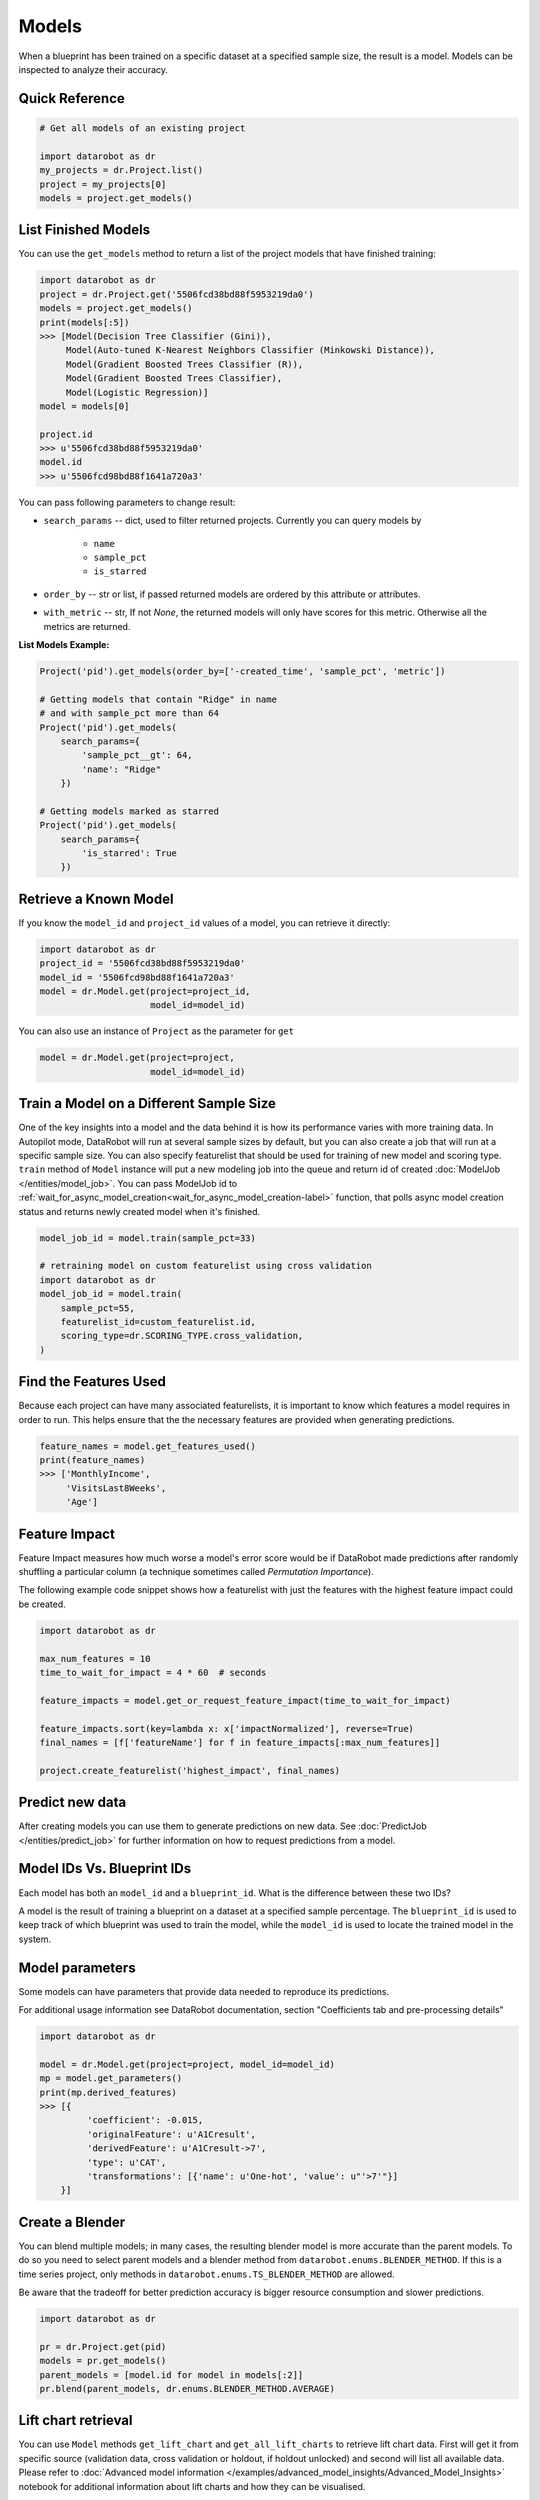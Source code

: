 ======
Models
======

When a blueprint has been trained on a specific dataset at a specified sample
size, the result is a model. Models can be inspected to analyze their accuracy.

Quick Reference
***************

.. code-block:: python

    # Get all models of an existing project

    import datarobot as dr
    my_projects = dr.Project.list()
    project = my_projects[0]
    models = project.get_models()

List Finished Models
********************
You can use the ``get_models`` method to return a list of the project models
that have finished training:

.. code-block:: python

    import datarobot as dr
    project = dr.Project.get('5506fcd38bd88f5953219da0')
    models = project.get_models()
    print(models[:5])
    >>> [Model(Decision Tree Classifier (Gini)),
         Model(Auto-tuned K-Nearest Neighbors Classifier (Minkowski Distance)),
         Model(Gradient Boosted Trees Classifier (R)),
         Model(Gradient Boosted Trees Classifier),
         Model(Logistic Regression)]
    model = models[0]

    project.id
    >>> u'5506fcd38bd88f5953219da0'
    model.id
    >>> u'5506fcd98bd88f1641a720a3'

You can pass following parameters to change result:

* ``search_params`` -- dict, used to filter returned projects. Currently you can query models by

    * ``name``
    * ``sample_pct``
    * ``is_starred``

* ``order_by`` -- str or list, if passed returned models are ordered by this attribute or attributes.
* ``with_metric`` -- str, If not `None`, the returned models will only have scores for this metric. Otherwise all the metrics are returned.

**List Models Example:**

.. code-block:: python

    Project('pid').get_models(order_by=['-created_time', 'sample_pct', 'metric'])

    # Getting models that contain "Ridge" in name
    # and with sample_pct more than 64
    Project('pid').get_models(
        search_params={
            'sample_pct__gt': 64,
            'name': "Ridge"
        })

    # Getting models marked as starred
    Project('pid').get_models(
        search_params={
            'is_starred': True
        })

Retrieve a Known Model
**********************
If you know the ``model_id`` and ``project_id`` values of a model, you can
retrieve it directly:

.. code-block:: python

    import datarobot as dr
    project_id = '5506fcd38bd88f5953219da0'
    model_id = '5506fcd98bd88f1641a720a3'
    model = dr.Model.get(project=project_id,
                         model_id=model_id)

You can also use an instance of ``Project`` as the parameter for ``get``

.. code-block:: python

    model = dr.Model.get(project=project,
                         model_id=model_id)


Train a Model on a Different Sample Size
****************************************
One of the key insights into a model and the data behind it is how its
performance varies with more training data.
In Autopilot mode, DataRobot will run at several sample sizes by default,
but you can also create a job that will run at a specific sample size.
You can also specify featurelist that should be used for training of new model
and scoring type.
``train`` method of ``Model`` instance will put a new modeling job into the queue and return id of created
:doc:`ModelJob </entities/model_job>`.
You can pass ModelJob id to :ref:`wait_for_async_model_creation<wait_for_async_model_creation-label>` function,
that polls async model creation status and returns newly created model when it's finished.


.. code-block:: python

    model_job_id = model.train(sample_pct=33)

    # retraining model on custom featurelist using cross validation
    import datarobot as dr
    model_job_id = model.train(
        sample_pct=55,
        featurelist_id=custom_featurelist.id,
        scoring_type=dr.SCORING_TYPE.cross_validation,
    )

Find the Features Used
**********************
Because each project can have many associated featurelists, it is
important to know which features a model requires in order to run. This helps ensure that the the necessary features are provided when generating predictions.

.. code-block:: python

    feature_names = model.get_features_used()
    print(feature_names)
    >>> ['MonthlyIncome',
         'VisitsLast8Weeks',
         'Age']

.. _feature_impact-label:

Feature Impact
**************
Feature Impact measures how much worse a model's error score would be if DataRobot made predictions
after randomly shuffling a particular column (a technique sometimes called
`Permutation Importance`).

The following example code snippet shows how a featurelist with just the features with the highest
feature impact could be created.

.. code-block:: python

    import datarobot as dr

    max_num_features = 10
    time_to_wait_for_impact = 4 * 60  # seconds

    feature_impacts = model.get_or_request_feature_impact(time_to_wait_for_impact)

    feature_impacts.sort(key=lambda x: x['impactNormalized'], reverse=True)
    final_names = [f['featureName'] for f in feature_impacts[:max_num_features]]

    project.create_featurelist('highest_impact', final_names)

Predict new data
****************
After creating models you can use them to generate predictions on new data.
See :doc:`PredictJob </entities/predict_job>` for further information on how to request predictions
from a model.

Model IDs Vs. Blueprint IDs
***************************
Each model has both an ``model_id`` and a ``blueprint_id``. What is the difference between these two IDs?

A model is the result of training a blueprint on a dataset at a specified
sample percentage. The ``blueprint_id`` is used to keep track of which
blueprint was used to train the model, while the ``model_id`` is used to
locate the trained model in the system.

Model parameters
****************
Some models can have parameters that provide data needed to reproduce its predictions.

For additional usage information see DataRobot documentation, section "Coefficients tab and
pre-processing details"

.. code-block:: python

    import datarobot as dr

    model = dr.Model.get(project=project, model_id=model_id)
    mp = model.get_parameters()
    print(mp.derived_features)
    >>> [{
             'coefficient': -0.015,
             'originalFeature': u'A1Cresult',
             'derivedFeature': u'A1Cresult->7',
             'type': u'CAT',
             'transformations': [{'name': u'One-hot', 'value': u"'>7'"}]
        }]

Create a Blender
****************
You can blend multiple models; in many cases, the resulting blender model is more accurate
than the parent models. To do so you need to select parent models and a blender method from
``datarobot.enums.BLENDER_METHOD``. If this is a time series project, only methods in
``datarobot.enums.TS_BLENDER_METHOD`` are allowed.

Be aware that the tradeoff for better prediction accuracy is bigger resource consumption
and slower predictions.

.. code-block:: python

    import datarobot as dr

    pr = dr.Project.get(pid)
    models = pr.get_models()
    parent_models = [model.id for model in models[:2]]
    pr.blend(parent_models, dr.enums.BLENDER_METHOD.AVERAGE)

Lift chart retrieval
********************
You can use ``Model`` methods ``get_lift_chart`` and ``get_all_lift_charts`` to retrieve
lift chart data. First will get it from specific source (validation data, cross validation or
holdout, if holdout unlocked) and second will list all available data. Please refer to
:doc:`Advanced model information </examples/advanced_model_insights/Advanced_Model_Insights>` notebook for additional
information about lift charts and how they can be visualised.

For multiclass models you can get list of per-class lift charts using ``Model`` method ``get_multiclass_lift_chart``.

ROC curve retrieval
*******************
Same as with the lift chart you can use ``Model`` methods ``get_roc_curve`` and
``get_all_roc_curves`` to retrieve ROC curve data. Please refer to
:doc:`Advanced model information </examples/advanced_model_insights/Advanced_Model_Insights>` notebook for additional
information about ROC curves and how they can be visualised. More information about working with ROC
curves can be found in DataRobot web application documentation section "ROC Curve tab details".

.. _residuals_chart:

Residuals chart retrieval
*************************
Just as with the lift and ROC charts, you can use ``Model`` methods ``get_residuals_chart`` and
``get_all_residuals_charts`` to retrieve residuals chart data. The first will get it from a
specific source (validation data, cross-validation data, or holdout, if unlocked). The second
will retrieve all available data. Please refer to the
:doc:`Advanced model information </examples/advanced_model_insights_regression/Advanced_Model_Insights_Regression>`
notebook for more information about residuals charts and how they can be visualised.

Word Cloud
**********
If your dataset contains text columns, DataRobot can create text processing models that will
contain word cloud insight data. An example of such model is any "Auto-Tuned Word N-Gram Text
Modeler" model. You can use ``Model.get_word_cloud`` method to retrieve those insights - it will
provide up to 200 most important ngrams in the model and data about their influence.
The :doc:`Advanced model information </examples/advanced_model_insights/Advanced_Model_Insights>` notebook contains
examples of how you can use that data and build a visualization in a way similar to how the
DataRobot webapp does.

Scoring Code
************
Subset of models in DataRobot supports code generation. For each of those models you can download
a JAR file with scoring code to make predictions locally using method
``Model.download_scoring_code``. For details on how to do that see "Code Generation" section in
DataRobot web application documentation. Optionally you can download source code in Java to see
what calculations those models do internally.

Be aware that source code JAR isn't compiled so it cannot be used for making predictions.

.. _model_blueprint_chart:

Get a model blueprint chart
***************************
For all models you can retrieve its blueprint chart. You can also get its representation in graphviz DOT format to render it into format you need.

.. code-block:: python

    import datarobot as dr
    project_id = '5506fcd38bd88f5953219da0'
    model_id = '5506fcd98bd88f1641a720a3'
    model = dr.Model.get(project=project_id,
                         model_id=model_id)
    bp_chart = model.get_model_blueprint_chart()
    print(bp_chart.to_graphviz())

.. _missing_values_report:

Get a model missing values report
*********************************
For the majority of models you can retrieve their missing values reports on training data
per each numeric and categorical feature. Model needs to have at least one of the supported tasks
in the blueprint in order to have a missing values report (blenders are not supported).
Report is gathered for Numerical Imputation tasks and Categorical converters like Ordinal Encoding,
One-Hot Encoding etc.
Missing values report is available to users with access to full blueprint docs.

Report is collected for those features which are considered eligible by given blueprint task.
For instance, categorical feature with a lot of unique values may not be considered as eligible in
the One-Hot encoding task.

Please refer to :ref:`Missing report attributes description <missing_values_report_api>`
for report interpretation.

.. code-block:: python

    import datarobot as dr
    project_id = '5506fcd38bd88f5953219da0'
    model_id = '5506fcd98bd88f1641a720a3'
    model = dr.Model.get(project=project_id, model_id=model_id)
    missing_reports_per_feature = model.get_missing_report_info()
    for report_per_feature in missing_reports_per_feature:
        print(report_per_feature)

Consider following example. Given Decision Tree Classifier (Gini) blueprint chart representation:

.. code-block:: python

    print(blueprint_chart.to_graphviz())
    >>> digraph "Blueprint Chart" {
            graph [rankdir=LR]
            0 [label="Data"]
            -2 [label="Numeric Variables"]
            2 [label="Missing Values Imputed"]
            3 [label="Decision Tree Classifier (Gini)"]
            4 [label="Prediction"]
            -1 [label="Categorical Variables"]
            1 [label="Ordinal encoding of categorical variables"]
            0 -> -2
            -2 -> 2
            2 -> 3
            3 -> 4
            0 -> -1
            -1 -> 1
            1 -> 3
        }

and missing report:

.. code-block:: python

    print(report_per_feature1)
    >>> {'feature': 'Veh Year',
         'type': 'Numeric',
         'missing_count': 150,
         'missing_percentage': 50.00,
         'tasks': [
                    {'id': u'2',
                    'name': u'Missing Values Imputed',
                    'descriptions': [u'Imputed value: 2006']
                    }
            ]
          }
    print(report_per_feature2)
    >>> {'feature': 'Model',
         'type': 'Categorical',
         'missing_count': 100,
         'missing_percentage': 33.33,
         'tasks': [
                    {'id': u'1',
                    'name': u'Ordinal encoding of categorical variables',
                    'descriptions': [u'Imputed value: -2']
                    }
              ]
            }

results can be interpreted in the following way:

Numeric feature "Veh Year" has 150 missing values and respectively 50% in training data.
It was transformed by "Missing Values Imputed" task with imputed value 2006. Task has id 2, and its
output goes into Decision Tree Classifier (Gini) - it can be inferred from the chart.

Categorical feature "Model" was transformed by "Ordinal encoding of categorical variables" task with
imputed value -2.

.. _model_blueprint_doc:

Get a blueprint documentation
*****************************
You can retrieve documentation on tasks used to build a model. It will contain information about task, its parameters and (when available) links and references to additional sources.
All documents are instances of ``BlueprintTaskDocument`` class.

.. code-block:: python

    import datarobot as dr
    project_id = '5506fcd38bd88f5953219da0'
    model_id = '5506fcd98bd88f1641a720a3'
    model = dr.Model.get(project=project_id,
                         model_id=model_id)
    docs = model.get_model_blueprint_documents()
    print(docs[0].task)
    >>> Average Blend
    print(docs[0].links[0]['url'])
    >>> https://en.wikipedia.org/wiki/Ensemble_learning

.. _model_training_predictions:

Request training predictions
****************************
You can request a model's predictions for a particular subset of its training data.
See :py:meth:`datarobot.models.Model.request_training_predictions` reference for all the valid subsets.

See :ref:`training predictions reference<training_predictions>` for more details.

.. code-block:: python

    import datarobot as dr
    project_id = '5506fcd38bd88f5953219da0'
    model_id = '5506fcd98bd88f1641a720a3'
    model = dr.Model.get(project=project_id,
                         model_id=model_id)
    training_predictions_job = model.request_training_predictions(dr.enums.DATA_SUBSET.HOLDOUT)
    training_predictions = training_predictions_job.get_result_when_complete()
    for row in training_predictions.iterate_rows():
        print(row.row_id, row.prediction)

.. _advanced_tuning:

Advanced Tuning
***************
You can perform advanced tuning on a model -- generate a new model by taking an existing
model and rerunning it with modified tuning parameters.

The AdvancedTuningSession class exists to track the creation of an Advanced Tuning model on the
client.  It enables browsing and setting advanced-tuning parameters one at a time, and
using human-readable parameter names rather than requiring opaque parameter IDs in all cases.
No information is sent to the server until the `run()` method is called on the
AdvancedTuningSession.

See :py:meth:`datarobot.models.Model.get_advanced_tuning_parameters` reference for a description
of the types of parameters that can be passed in.

As of v2.17, all models other than blenders, open source, and user-created models support
Advanced Tuning. The use of Advanced Tuning via API for non-Eureqa models is in beta, but is enabled
by default for all users.


.. code-block:: python

    import datarobot as dr
    project_id = '5506fcd38bd88f5953219da0'
    model_id = '5506fcd98bd88f1641a720a3'
    model = dr.Model.get(project=project_id,
                         model_id=model_id)
    tune = model.start_advanced_tuning_session()

    # Get available task names,
    # and available parameter names for a task name that exists on this model
    tune.get_task_names()
    tune.get_parameter_names('Eureqa Generalized Additive Model Classifier (3000 Generations)')

    tune.set_parameter(
        task_name='Eureqa Generalized Additive Model Classifier (3000 Generations)',
        parameter_name='EUREQA_building_block__sine',
        value=1)

    job = tune.run()
